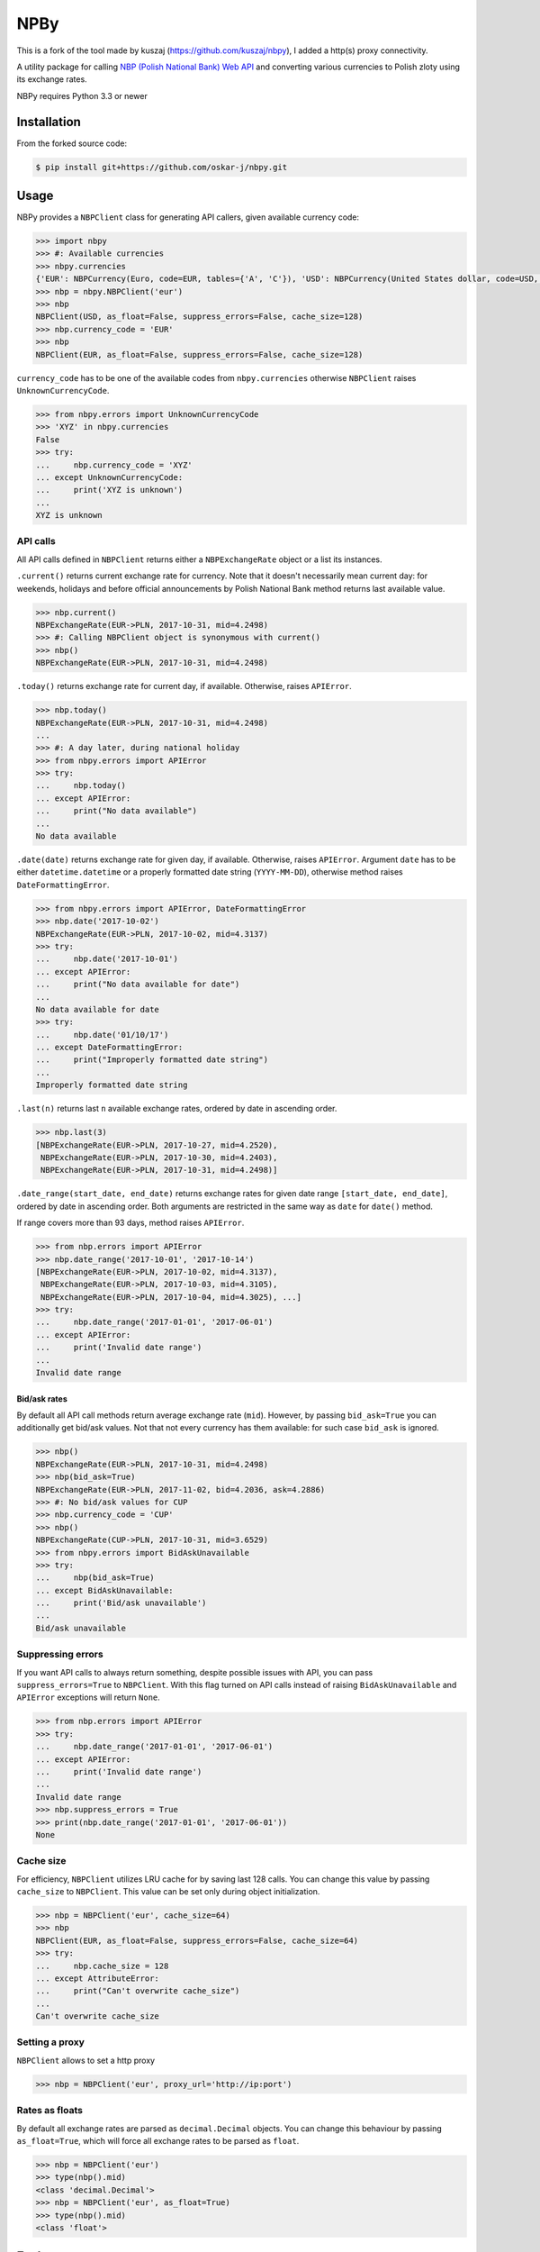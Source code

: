 NPBy
====

This is a fork of the tool made by kuszaj (https://github.com/kuszaj/nbpy), I added a http(s) proxy connectivity.

A utility package for calling `NBP (Polish National Bank) Web API <http://api.nbp.pl/en.html>`_ and converting various currencies to Polish zloty using its exchange rates.

NBPy requires Python 3.3 or newer

Installation
------------

From the forked source code:

.. code:: shell

    $ pip install git+https://github.com/oskar-j/nbpy.git


Usage
-----

NBPy provides a ``NBPClient`` class for generating API callers, given available currency code:

.. code:: python

    >>> import nbpy
    >>> #: Available currencies
    >>> nbpy.currencies
    {'EUR': NBPCurrency(Euro, code=EUR, tables={'A', 'C'}), 'USD': NBPCurrency(United States dollar, code=USD, tables={'A', 'C'}), ...}
    >>> nbp = nbpy.NBPClient('eur')
    >>> nbp
    NBPClient(USD, as_float=False, suppress_errors=False, cache_size=128)
    >>> nbp.currency_code = 'EUR'
    >>> nbp
    NBPClient(EUR, as_float=False, suppress_errors=False, cache_size=128)

``currency_code`` has to be one of the available codes from ``nbpy.currencies`` otherwise ``NBPClient`` raises ``UnknownCurrencyCode``.

.. code:: python

    >>> from nbpy.errors import UnknownCurrencyCode
    >>> 'XYZ' in nbpy.currencies
    False
    >>> try:
    ...     nbp.currency_code = 'XYZ'
    ... except UnknownCurrencyCode:
    ...     print('XYZ is unknown')
    ...
    XYZ is unknown

API calls
~~~~~~~~~

All API calls defined in ``NBPClient`` returns either a ``NBPExchangeRate`` object or a list its instances.

``.current()`` returns current exchange rate for currency. Note that it doesn't necessarily mean current day: for weekends, holidays and before official announcements by Polish National Bank method returns last available value.

.. code:: python

    >>> nbp.current()
    NBPExchangeRate(EUR->PLN, 2017-10-31, mid=4.2498)
    >>> #: Calling NBPClient object is synonymous with current()
    >>> nbp()
    NBPExchangeRate(EUR->PLN, 2017-10-31, mid=4.2498)

``.today()`` returns exchange rate for current day, if available.
Otherwise, raises ``APIError``.

.. code:: python

    >>> nbp.today()
    NBPExchangeRate(EUR->PLN, 2017-10-31, mid=4.2498)
    ...
    >>> #: A day later, during national holiday
    >>> from nbpy.errors import APIError
    >>> try:
    ...     nbp.today()
    ... except APIError:
    ...     print("No data available")
    ...
    No data available

``.date(date)`` returns exchange rate for given day, if available. Otherwise, raises ``APIError``. Argument ``date`` has to be either ``datetime.datetime`` or a properly formatted date string (``YYYY-MM-DD``), otherwise method raises ``DateFormattingError``.

.. code:: python

    >>> from nbpy.errors import APIError, DateFormattingError
    >>> nbp.date('2017-10-02')
    NBPExchangeRate(EUR->PLN, 2017-10-02, mid=4.3137)
    >>> try:
    ...     nbp.date('2017-10-01')
    ... except APIError:
    ...     print("No data available for date")
    ...
    No data available for date
    >>> try:
    ...     nbp.date('01/10/17')
    ... except DateFormattingError:
    ...     print("Improperly formatted date string")
    ...
    Improperly formatted date string

``.last(n)`` returns last ``n`` available exchange rates, ordered by date in ascending order.

.. code:: python

    >>> nbp.last(3)
    [NBPExchangeRate(EUR->PLN, 2017-10-27, mid=4.2520),
     NBPExchangeRate(EUR->PLN, 2017-10-30, mid=4.2403),
     NBPExchangeRate(EUR->PLN, 2017-10-31, mid=4.2498)]

``.date_range(start_date, end_date)`` returns exchange rates for given date range ``[start_date, end_date]``, ordered by date in ascending order. Both arguments are restricted in the same way as ``date`` for ``date()`` method.

If range covers more than 93 days, method raises ``APIError``.

.. code:: python

    >>> from nbp.errors import APIError
    >>> nbp.date_range('2017-10-01', '2017-10-14')
    [NBPExchangeRate(EUR->PLN, 2017-10-02, mid=4.3137),
     NBPExchangeRate(EUR->PLN, 2017-10-03, mid=4.3105),
     NBPExchangeRate(EUR->PLN, 2017-10-04, mid=4.3025), ...]
    >>> try:
    ...     nbp.date_range('2017-01-01', '2017-06-01')
    ... except APIError:
    ...     print('Invalid date range')
    ...
    Invalid date range

Bid/ask rates
^^^^^^^^^^^^^

By default all API call methods return average exchange rate (``mid``). However, by passing ``bid_ask=True`` you can additionally get bid/ask values. Not that not every currency has them available: for such case ``bid_ask`` is ignored.

.. code:: python

    >>> nbp()
    NBPExchangeRate(EUR->PLN, 2017-10-31, mid=4.2498)
    >>> nbp(bid_ask=True)
    NBPExchangeRate(EUR->PLN, 2017-11-02, bid=4.2036, ask=4.2886)
    >>> #: No bid/ask values for CUP
    >>> nbp.currency_code = 'CUP'
    >>> nbp()
    NBPExchangeRate(CUP->PLN, 2017-10-31, mid=3.6529)
    >>> from nbpy.errors import BidAskUnavailable
    >>> try:
    ...     nbp(bid_ask=True)
    ... except BidAskUnavailable:
    ...     print('Bid/ask unavailable')
    ...
    Bid/ask unavailable

Suppressing errors
~~~~~~~~~~~~~~~~~~

If you want API calls to always return something, despite possible issues with API, you can pass ``suppress_errors=True`` to ``NBPClient``. With this flag turned on API calls instead of raising ``BidAskUnavailable`` and ``APIError`` exceptions will return ``None``.

.. code:: python

    >>> from nbp.errors import APIError
    >>> try:
    ...     nbp.date_range('2017-01-01', '2017-06-01')
    ... except APIError:
    ...     print('Invalid date range')
    ...
    Invalid date range
    >>> nbp.suppress_errors = True
    >>> print(nbp.date_range('2017-01-01', '2017-06-01'))
    None

Cache size
~~~~~~~~~~

For efficiency, ``NBPClient`` utilizes LRU cache for by saving last 128 calls. You can change this value by passing ``cache_size`` to ``NBPClient``. This value can be set only during object initialization.

.. code:: python

    >>> nbp = NBPClient('eur', cache_size=64)
    >>> nbp
    NBPClient(EUR, as_float=False, suppress_errors=False, cache_size=64)
    >>> try:
    ...     nbp.cache_size = 128
    ... except AttributeError:
    ...     print("Can't overwrite cache_size")
    ...
    Can't overwrite cache_size

Setting a proxy
~~~~~~~~~~~~~~~~~~

``NBPClient`` allows to set a http proxy

.. code:: python

    >>> nbp = NBPClient('eur', proxy_url='http://ip:port')

Rates as floats
~~~~~~~~~~~~~~~

By default all exchange rates are parsed as ``decimal.Decimal`` objects. You can change this behaviour by passing ``as_float=True``, which will force all exchange rates to be parsed as ``float``.

.. code:: python

    >>> nbp = NBPClient('eur')
    >>> type(nbp().mid)
    <class 'decimal.Decimal'>
    >>> nbp = NBPClient('eur', as_float=True)
    >>> type(nbp().mid)
    <class 'float'>

Exchange rates
--------------

``NBPClient`` calls returns an ``NBPExchangeRate`` object (their list), which can be used as a converter for calculating given amount in foreign currency to Polish zlotys.

.. code:: python

    >>> exchange_rate = nbp()
    >>> exchange_rate
    NBPExchangeRate(EUR->PLN, 2017-10-31, mid=4.2498)
    >>> amount = 1000
    >>> exchange_rate(amount)
    {'mid': Decimal('4249.8000')}
    >>> exchange_rate * amount
    {'mid': Decimal('4249.8000')}
    >>> amount * exchange_rate
    {'mid': Decimal('4249.8000')}
    >>>
    >>> exchange_rate = nbp(all_values=True)
    >>> exchange_rate
    NBPExchangeRate(EUR->PLN, 2017-11-02, bid=4.2036, ask=4.2886)
    >>> exchange_rate(amount)
    {'bid': Decimal('4204.3000'), 'ask': Decimal('4289.3000')}

Example
-------

Below script prints and summarises a list of invoices in foreign currencies.

.. code:: python

    from datetime import datetime, timedelta
    from decimal import Decimal
    from nbpy import NBPClient
    from nbpy.errors import APIError


    class Invoice(object):
        """Invoice class with builtin currency converter."""

        def __init__(self, currency_code, date, amount):
            self.currency_code = currency_code
            self.date = date
            self.amount = Decimal("{:.2f}".format(amount))

            self._nbp = NBPClient(currency_code)

        @property
        def amount_in_pln(self):
            exchange_rate = None
            date = datetime.strptime(self.date, '%Y-%m-%d')
            while exchange_rate is None:
                # Get exchange rates until valid is found
                try:
                    exchange_rate = self._nbp.date(date.strftime('%Y-%m-%d'))
                    break
                except APIError:
                    date -= timedelta(days=1)

            amount = (exchange_rate * self.amount)['mid']
            return round(amount, 2)


    # List of invoices in foreign currencies
    invoices = [
        Invoice('EUR', '2017-10-03', 650.0),
        Invoice('EUR', '2017-10-06', 890.0),
        Invoice('USD', '2017-10-11', 1230.0),
    ]

    # Print all amounts in their currencies and PLN
    template = "{currency}    {amount:7.2f}  {amount_in_pln:7.2f}"
    for invoice in invoices:
        print(template.format(
            currency=invoice.currency_code,
            amount=invoice.amount,
            amount_in_pln=invoice.amount_in_pln,
        ))

    # Sum all values in PLN
    # Since amount_in_pln were already called, script will use cached values
    # instead of calling NBP Web API
    sum_amount_in_pln = sum([invoice.amount_in_pln for invoice in invoices])

    print("-" * 23)
    print("        total: {sum:8.2f}".format(sum=sum_amount_in_pln))

    # EUR     650.00  2801.82
    # EUR     890.00  3830.74
    # USD    1230.00  4454.94
    # -----------------------
    #         total: 11087.50

License
-------

`MIT <LICENSE>`_